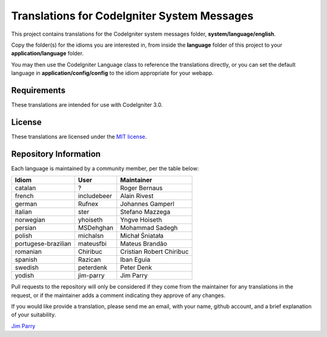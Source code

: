 ############################################
Translations for CodeIgniter System Messages
############################################

This project contains translations for the CodeIgniter 
system messages folder, **system/language/english**.

Copy the folder(s) for the idioms you are interested in,
from inside the **language** folder of this project to your 
**application/language** folder.

You may then use the CodeIgniter Language class to reference the translations
directly, or you can set the default language in **application/config/config**
to the idiom appropriate for your webapp.

************
Requirements
************

These translations are intended for use with CodeIgniter 3.0.

*******
License
*******

These translations are licensed under the `MIT license <license.txt>`_.

**********************
Repository Information
**********************

Each language is maintained by a community member, per the table below:

======================== ===========  ===============
Idiom                    User         Maintainer
======================== ===========  ===============
catalan                  ?            Roger Bernaus
french                   includebeer  Alain Rivest
german                   Rufnex       Johannes Gamperl
italian                  ster         Stefano Mazzega
norwegian                yhoiseth     Yngve Hoiseth
persian                  MSDehghan    Mohammad Sadegh
polish                   michalsn     Michał Śniatała
portugese-brazilian      mateusfbi    Mateus Brandão
romanian                 Chiribuc     Cristian Robert Chiribuc
spanish                  Razican      Iban Eguia
swedish                  peterdenk    Peter Denk
yodish                   jim-parry    Jim Parry
======================== ===========  ===============

Pull requests to the repository will only be considered if they come from 
the maintainer for any translations in the request, or if the maintainer
adds a comment indicating they approve of any changes.

If you would like provide a translation, please send me an email, with
your name, github account, and a brief explanation of your suitability.

`Jim Parry <jim_parry@bcit.ca>`_